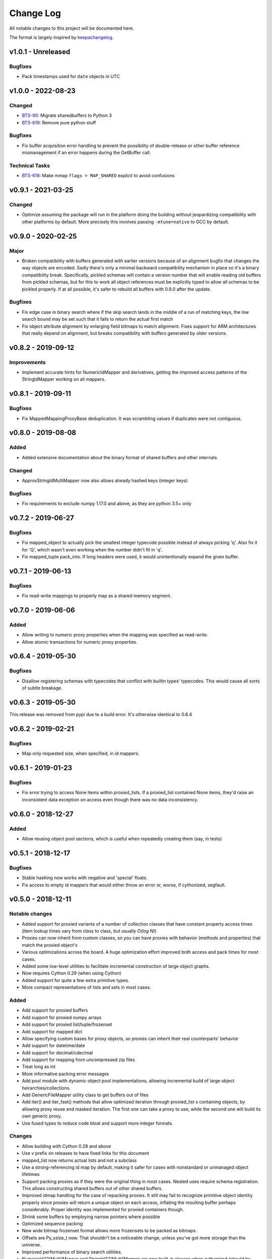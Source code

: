 Change Log
..........

All notable changes to this project will be documented here.

The format is largely inspired by keepachangelog_.

v1.0.1 - Unreleased
===================

Bugfixes
--------

- Pack timestamps used for ``date`` objects in UTC

v1.0.0 - 2022-08-23
===================

Changed
-------

- BTS-90_: Migrate sharedbuffers to Python 3
- BTS-619_: Remove pure python stuff

Bugfixes
--------

- Fix buffer acquisition error handling to prevent the possibility of
  double-release or other buffer reference mismanagement if an error
  happens during the GetBuffer call.

Technical Tasks
---------------

- BTS-618_: Make mmap ``flags = MAP_SHARED`` explicit to avoid confusions

v0.9.1 - 2021-03-25
===================

Changed
-------

- Optimize assuming the package will run in the platform doing the building
  without jeopardizing compatibility with other platforms by default.
  More precisely this involves passing ``-mtune=native`` to GCC by default.

v0.9.0 - 2020-02-25
===================

Major
-----

- Broken compatibility with buffers generated with earlier versions because
  of an alignment bugfix that changes the way objects are encoded. Sadly there's
  only a minimal backward compatibility mechanism in place so it's a binary
  compatibility break. Specifically, pickled schemas will contain a version
  number that will enable reading old buffers from pickled schemas, but for this
  to work all object references must be explicitly typed to allow all schemas
  to be pickled properly. If at all possible, it's safer to rebuild all buffers
  with 0.9.0 after the update.

Bugfixes
--------

- Fix edge case in binary search where if the skip search lands in the middle
  of a run of matching keys, the low search bound may be set such that it
  fails to return the actual first match
- Fix object attribute alignment by enlarging field bitmaps to match alignment.
  Fixes support for ARM architectures that really depend on alignment, but breaks
  compatibility with buffers generated by older versions.

v0.8.2 - 2019-09-12
===================

Improvements
------------

- Implement accurate hints for NumericIdMapper and derivatives, getting
  the improved access patterns of the StringIdMapper working on all mappers.

v0.8.1 - 2019-09-11
===================

Bugfixes
--------

- Fix MappedMappingProxyBase deduplication. It was scrambling values
  if duplicates were not contiguous.

v0.8.0 - 2019-08-08
===================

Added
-----

- Added extensive documentation about the binary format of
  shared buffers and other internals.

Changed
-------

- ApproxStringIdMultiMapper now also allows already hashed keys (integer keys)

Bugfixes
--------

- Fix requirements to exclude numpy 1.17.0 and above,
  as they are python 3.5+ only

v0.7.2 - 2019-06-27
===================

Bugfixes
--------

- Fix mapped_object to actually pick the smallest integer typecode possible
  instead of always picking 'q'. Also fix it for 'Q', which wasn't even
  working when the number didn't fit in 'q'.
- Fix mapped_tuple pack_into. If long headers were used, it would
  unintentionally expand the given buffer.

v0.7.1 - 2019-06-13
===================

Bugfixes
--------

- Fix read-write mappings to properly map as a shared memory segment.

v0.7.0 - 2019-06-06
===================

Added
-----

- Allow writing to numeric proxy properties when the mapping
  was specified as read-write.

- Allow atomic transactions for numeric proxy properties.

v0.6.4 - 2019-05-30
===================

Bugfixes
--------

- Disallow registering schemas with typecodes that conflict
  with builtin types' typecodes. This would cause all sorts
  of subtle breakage.

v0.6.3 - 2019-05-30
===================

This release was removed from pypi due to a build error.
It's otherwise identical to 0.6.4

v0.6.2 - 2019-02-21
===================

Bugfixes
--------

- Map only requested size, when specified, in id mappers.

v0.6.1 - 2019-01-23
===================

Bugfixes
--------

- Fix error trying to access None items within proxied_lists.
  If a proxied_list contained None items, they'd raise an
  inconsistent data exception on access even though there was
  no data inconsistency.

v0.6.0 - 2018-12-27
===================

Added
-----

- Allow reusing object pool sections, which is useful
  when repeatedly creating them (say, in tests)

v0.5.1 - 2018-12-17
===================

Bugfixes
--------

- Stable hashing now works with negative and 'special' floats.
- Fix access to empty id mappers that would either throw an
  error or, worse, if cythonized, segfault.

v0.5.0 - 2018-12-11
===================

Notable changes
---------------

- Added support for proxied variants of a number of collection
  classes that have constant property access times (item
  lookup times vary from class to class, but usually `O(log N)`)
- Proxies can now inherit from custom classes, so you can have
  proxies with behavior (methods and properties) that match
  the proxied object's
- Various optimizations across the board. A huge optimization
  effort improved both access and pack times for most cases.
- Added some low-level utilities to facilitate incremental
  construction of large object graphs.
- Now requires Cython 0.29 (when using Cython)
- Added support for quite a few extra primitive types.
- More compact representations of lists and sets in most cases.

Added
-----

- Add support for proxied buffers
- Add support for proxied numpy arrays
- Add support for proxied list/tuple/frozenset
- Add support for mapped dict
- Allow specifying custom bases for proxy objects, so proxies
  can inherit their real counterparts' behavior
- Add support for datetime/date
- Add support for decimal/cdecimal
- Add support for mapping from uncompressed zip files
- Treat long as int
- More informative packing error messages
- Add pool module with dynamic object pool implementations, allowing
  incremental build of large object heirarchies/collections.
- Add GenericFileMapper utility class to get buffers out of files
- Add iter() and iter_fast() methods that allow optimized iteration
  through proxied_list s containing objects, by allowing proxy
  reuse and masked iteration. The first one can take a proxy to use,
  while the second one will build its own generic proxy.
- Use fused types to reduce code bloat and support more integer formats.

Changes
-------

- Allow building with Cython 0.28 and above
- Use `v` prefix on releases to have fixed links for this document
- mapped_list now returns actual lists and not a subclass
- Use a strong-referencing id map by default, making it safer for cases
  with nonstandard or unmanaged object lifetimes
- Support packing proxies as if they were the original thing in most
  cases. Nested uses require schema registration. This allows constructing
  shared buffers out of other shared buffers.
- Improved idmap handling for the case of repacking proxies. It still may
  fail to recognize primitive object identity properly since proxies will
  return a unique object on each access, inflating the resulting buffer
  perhaps considerably. Proper identity was implemented for proxied
  containers though.
- Shrink some buffers by employing narrow pointers where possible
- Optimized sequence packing
- New wide bitmap frozenset format allows more frozensets to be packed
  as bitmaps.
- Offsets are Py_ssize_t now. That shouldn't be a noticeable change,
  unless you've got more storage than the universe.
- Improved performance of binary search utilities.
- NumericId32[Multi]Mapper and StringId32[Multi]Mapper are now built-in
  classes when cythonized (should be relatively transparent).
- Schema.pack is now thread-safe if the module is cythonized


Bugfixes
--------

- Fix a buffer reference leak in proxies when building with Cython

v0.4.8 - 2018-05-28
===================

Bugfixes
--------

- Reduce memory usage of MHM index merge, it was unnecessarily
  holding onto temporary intermediate results

v0.4.7 - 2018-02-22
===================

Bugfixes
--------

- Solve issue when using lz4 0.18.1

v0.4.6 - 2017-10-18
===================

Bugfixes
--------

- Reject Cython >= 0.27.1, since they break the build

v0.4.5 - 2017-10-12
===================

Changes
-------

- Small performance optimizations

v0.4.4 - 2017-10-02
===================

Bugfixes
--------

- Fix on-disk IdMapper build which in some cases could build
  an unsorted (ie: broken) MHM.

v0.4.3 - 2017-09-28
===================

Changes
-------

- Unpack frozensets as actual frozensets, not subclasses of it
  (mapped_frozenset). Matches the behavior of other primitve
  unpackers and allows singleton empty sets to be unpacked as
  singletons
- Significantly reduce memory usage during IdMapper builds,
  especially when given a tempdir where to stage temprary data

v0.4.2 - 2017-08-14
===================

Bugfixes
--------

- Fix integer overflow in handling masks that made a subtle mess of
  things if you had more than 32 attributes

Changes
-------

- Reduce peak memory usage during IdMapper builds, especially when
  using deduplication

v0.4.1 - 2017-07-18
===================

Bugfixes
--------

- Fix complex schema unpickling. When schemas contained typed object
  references with their own schema, unpickling wouldn't properly
  register the unpickled schemas with the mapped_object proxy
  factory, and would fail to build the required objects with a KeyError

v0.4.0 - 2017-07-12
===================

Bugfixes
--------

- Several fixes to pure-python mode
- Ensure deterministic attribute ordering when using dict slot_types

Added
-----

- Schema objects are now picklable, and pickled schemas preserve attribute
  ordering, so they can be used to safely unpack objects packed by external
  code
- MappedArrayProxyBase now embeds the schema used during build, so they can
  be safely mapped from other interpreters and versions of the code, as long
  as client code still understands the foreign schemas. That is, as long as
  schemas are source-code compatible
- Fix setup.py to fail properly when built without Cython and without an explicit
  disable of cython optimizations
- Fix setup.py to try to automatically install Cython as a dependency if not present
- Require setuptools 20.0 and above. Earlier versions don't interact well with Cython
- Added ability to efficiently merge numeric and approximate id mappers
  (not yet supported for exact mappers)

v0.3.3 - 2017-04-25
===================

Bugfixes
--------

- Limit pack buffer expansion to avoid memory exhaustion on recurring errors
- Fix bitmap generation for objects with more than 30 attributes

v0.3.2 - 2017-04-07
===================

Bugfixes
--------

- Fix unpacking of frozensets with big (beyond 32-bit) offsets

v0.3.1 - 2016-11-09
===================

Bugfixes
--------

- Fix binary search functions to properly test the given array's dtype to avoid
  spurious NotImplementedError s

v0.3.0 - 2016-11-08
===================

Added
-----

- Exported hinted_bsearch and bsearch functions (present when cythonized) that implement
  both hinted and regular binary search on numpy arrays. Unlike numpy's bsearch, they don't
  release the GIL, so they're faster for single lookups than numpy's counterparts
- Added sorted_contains and hinted_sorted_contains as useful helpers to use sorted numpy
  arrays as compact number sets

v0.2.1 - 2016-10-18
===================

Bugfixes
--------

- Make requirements install requirements
- Add __version__
- Fix pure-python compatibility
- Implement more of the mapping interface on id mappers
- Add get_iter and __contains__ on multimappers that avoids materializing big sequences

.. _0.2.0:

v0.2.0 - 2016-10-11
===================

Bugfixes
--------

- Fix requirements to include chorde_

Added
-----

- Add multimaps, binary compatible with simple mappings,
  but return all matching values for a key rather than a single one
- Add approximate string multimaps

.. _0.1.1:

v0.1.0
======

*Note*: this release has dependency issues, use 0.2.0_ instead

Added
-----

- Initial release

.. _chorde: https://bitbucket.org/claudiofreire/chorde
.. _keepachangelog: http://keepachangelog.com/

.. _BTS-90: https://jampphq.atlassian.net/browse/BTS-90
.. _BTS-619: https://jampphq.atlassian.net/browse/BTS-619
.. _BTS-618: https://jampphq.atlassian.net/browse/BTS-618
